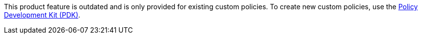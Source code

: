 // tag::pdk[]
This product feature is outdated and is only provided for existing custom policies. To create new custom policies, use the xref:gateway::policies-pdk-overview[Policy Development Kit (PDK)].
// end::pdk[]